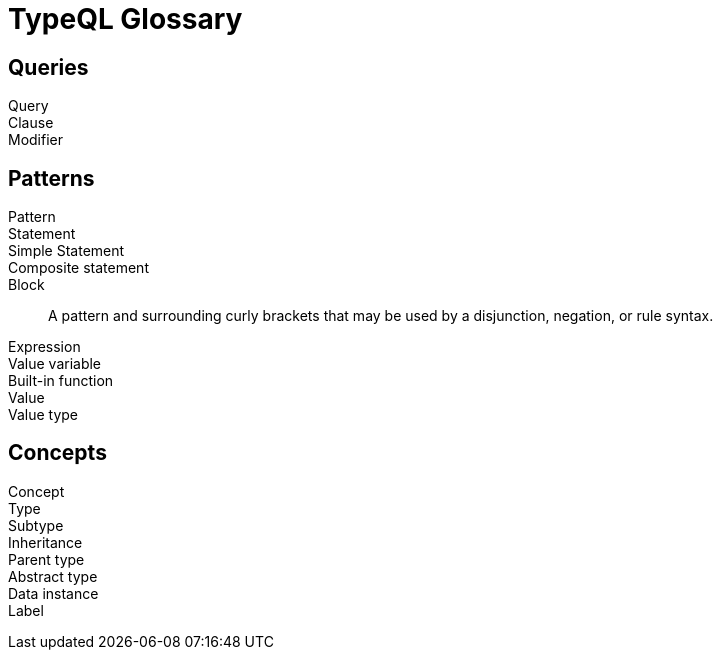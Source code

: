 = TypeQL Glossary

== Queries

Query::

Clause::

Modifier::

//

== Patterns

Pattern::

Statement::

Simple Statement::

Composite statement::

Block::
A pattern and surrounding curly brackets that may be used by a disjunction, negation, or rule syntax.
//#todo add links to disjunction, negation, rule syntax

Expression::

Value variable::

Built-in function::

Value::

Value type::

//

== Concepts

Concept::

Type::

Subtype::

Inheritance::

Parent type::

Abstract type::

Data instance::

Label::

